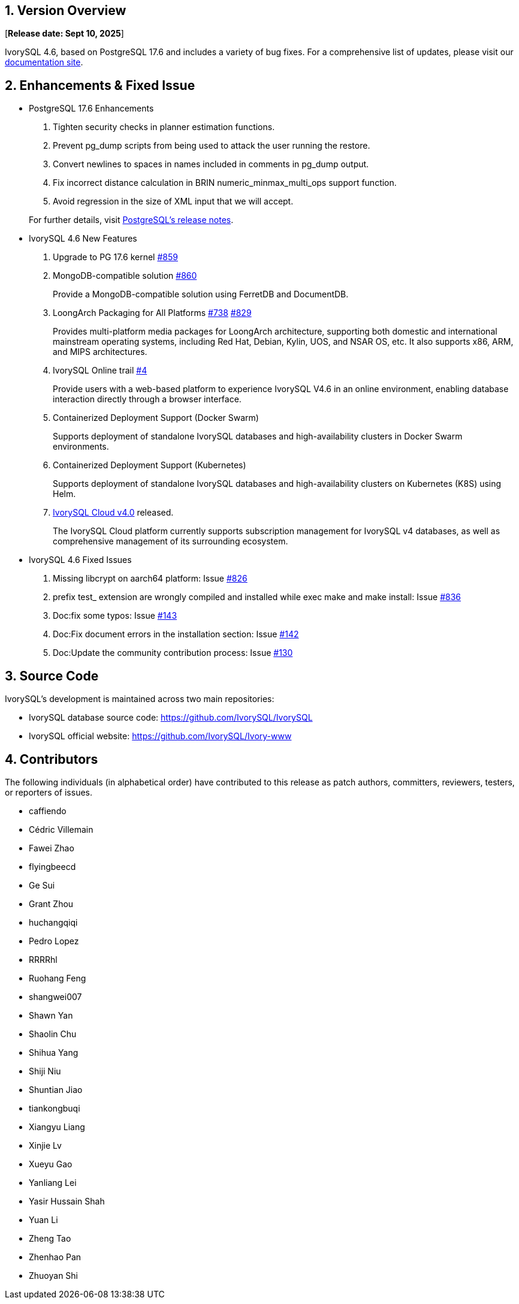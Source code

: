 
:sectnums:
:sectnumlevels: 5


== Version Overview

[**Release date: Sept 10, 2025**]

IvorySQL 4.6, based on PostgreSQL 17.6 and includes a variety of bug fixes. For a comprehensive list of updates, please visit our https://docs.ivorysql.org/[documentation site].

== Enhancements & Fixed Issue

- PostgreSQL 17.6 Enhancements

1. Tighten security checks in planner estimation functions.
2. Prevent pg_dump scripts from being used to attack the user running the restore.
3. Convert newlines to spaces in names included in comments in pg_dump output.
4. Fix incorrect distance calculation in BRIN numeric_minmax_multi_ops support function.
5. Avoid regression in the size of XML input that we will accept.

+

For further details, visit https://www.postgresql.org/docs/release/17.6/[PostgreSQL’s release notes].

- IvorySQL 4.6 New Features

1. Upgrade to PG 17.6 kernel https://github.com/IvorySQL/IvorySQL/issues/859[#859]

2. MongoDB-compatible solution https://github.com/IvorySQL/IvorySQL/issues/860[#860]
+
Provide a MongoDB-compatible solution using FerretDB and DocumentDB.

3. LoongArch Packaging for All Platforms https://github.com/IvorySQL/IvorySQL/issues/738[#738] https://github.com/IvorySQL/IvorySQL/issues/829[#829]
+
Provides multi-platform media packages for LoongArch architecture, supporting both domestic and international mainstream operating systems, including Red Hat, Debian, Kylin, UOS, and NSAR OS, etc. It also supports x86, ARM, and MIPS architectures.

4. IvorySQL Online trail https://github.com/IvorySQL/ivorysql-wasm/issues/4[#4]
+
Provide users with a web-based platform to experience IvorySQL V4.6 in an online environment, enabling database interaction directly through a browser interface.

5. Containerized Deployment Support (Docker Swarm)
+
Supports deployment of standalone IvorySQL databases and high-availability clusters in Docker Swarm environments.

6. Containerized Deployment Support (Kubernetes)
+
Supports deployment of standalone IvorySQL databases and high-availability clusters on Kubernetes (K8S) using Helm.

7. https://github.com/IvorySQL/ivory-cloud/releases/tag/ivyc_4.0[IvorySQL Cloud v4.0] released.
+
The IvorySQL Cloud platform currently supports subscription management for IvorySQL v4 databases, as well as comprehensive management of its surrounding ecosystem.

- IvorySQL 4.6 Fixed Issues

1. Missing libcrypt on aarch64 platform: Issue https://github.com/IvorySQL/IvorySQL/issues/826[#826]
2. prefix test_ extension are wrongly compiled and installed while exec make and make install: Issue https://github.com/IvorySQL/IvorySQL/issues/836[#836]
3. Doc:fix some typos: Issue https://github.com/IvorySQL/ivorysql_docs/pull/143[#143]
4. Doc:Fix document errors in the installation section: Issue https://github.com/IvorySQL/ivorysql_docs/pull/143[#142]
5. Doc:Update the community contribution process: Issue https://github.com/IvorySQL/ivorysql_docs/pull/130[#130]

== Source Code

IvorySQL's development is maintained across two main repositories:

* IvorySQL database source code: https://github.com/IvorySQL/IvorySQL
* IvorySQL official website: https://github.com/IvorySQL/Ivory-www

== Contributors

The following individuals (in alphabetical order) have contributed to this release as patch authors, committers, reviewers, testers, or reporters of issues.

* caffiendo
* Cédric Villemain
* Fawei Zhao
* flyingbeecd
* Ge Sui
* Grant Zhou
* huchangqiqi
* Pedro Lopez
* RRRRhl
* Ruohang Feng
* shangwei007
* Shawn Yan
* Shaolin Chu
* Shihua Yang
* Shiji Niu
* Shuntian Jiao
* tiankongbuqi
* Xiangyu Liang
* Xinjie Lv
* Xueyu Gao
* Yanliang Lei
* Yasir Hussain Shah
* Yuan Li
* Zheng Tao
* Zhenhao Pan
* Zhuoyan Shi